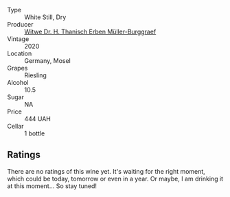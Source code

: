 #+attr_html: :class wine-main-image
[[file:/images/8d/fdca77-2842-4f8e-8eb0-b95ac5b96902/2022-08-21-13-33-24-52A151CC-1859-4836-B02C-6E386564C8C8-1-105-c.webp]]

- Type :: White Still, Dry
- Producer :: [[barberry:/producers/8719755f-55a4-4550-bda0-80a4ea72d38f][Witwe Dr. H. Thanisch Erben Müller-Burggraef]]
- Vintage :: 2020
- Location :: Germany, Mosel
- Grapes :: Riesling
- Alcohol :: 10.5
- Sugar :: NA
- Price :: 444 UAH
- Cellar :: 1 bottle

** Ratings

There are no ratings of this wine yet. It's waiting for the right moment, which could be today, tomorrow or even in a year. Or maybe, I am drinking it at this moment... So stay tuned!

